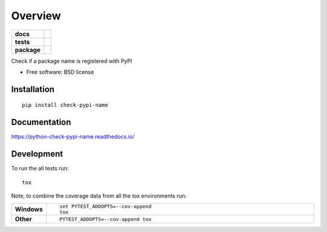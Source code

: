 ========
Overview
========

.. start-badges

.. list-table::
    :stub-columns: 1

    * - docs
      - |docs|
    * - tests
      - | |travis| |appveyor| |requires|
        | |coveralls| |codecov|
    * - package
      - | |version| |wheel| |supported-versions| |supported-implementations|
        | |commits-since|

.. |docs| image:: https://readthedocs.org/projects/python-check-pypi-name/badge/?style=flat
    :target: https://readthedocs.org/projects/python-check-pypi-name
    :alt: Documentation Status

.. |travis| image:: https://travis-ci.org/techdragon/python-check-pypi-name.svg?branch=master
    :alt: Travis-CI Build Status
    :target: https://travis-ci.org/techdragon/python-check-pypi-name

.. |appveyor| image:: https://ci.appveyor.com/api/projects/status/github/techdragon/python-check-pypi-name?branch=master&svg=true
    :alt: AppVeyor Build Status
    :target: https://ci.appveyor.com/project/techdragon/python-check-pypi-name

.. |requires| image:: https://requires.io/github/techdragon/python-check-pypi-name/requirements.svg?branch=master
    :alt: Requirements Status
    :target: https://requires.io/github/techdragon/python-check-pypi-name/requirements/?branch=master

.. |coveralls| image:: https://coveralls.io/repos/techdragon/python-check-pypi-name/badge.svg?branch=master&service=github
    :alt: Coverage Status
    :target: https://coveralls.io/r/techdragon/python-check-pypi-name

.. |codecov| image:: https://codecov.io/github/techdragon/python-check-pypi-name/coverage.svg?branch=master
    :alt: Coverage Status
    :target: https://codecov.io/github/techdragon/python-check-pypi-name

.. |version| image:: https://img.shields.io/pypi/v/check-pypi-name.svg
    :alt: PyPI Package latest release
    :target: https://pypi.python.org/pypi/check-pypi-name

.. |commits-since| image:: https://img.shields.io/github/commits-since/techdragon/python-check-pypi-name/v0.3.0.svg
    :alt: Commits since latest release
    :target: https://github.com/techdragon/python-check-pypi-name/compare/v0.3.0...master

.. |wheel| image:: https://img.shields.io/pypi/wheel/check-pypi-name.svg
    :alt: PyPI Wheel
    :target: https://pypi.python.org/pypi/check-pypi-name

.. |supported-versions| image:: https://img.shields.io/pypi/pyversions/check-pypi-name.svg
    :alt: Supported versions
    :target: https://pypi.python.org/pypi/check-pypi-name

.. |supported-implementations| image:: https://img.shields.io/pypi/implementation/check-pypi-name.svg
    :alt: Supported implementations
    :target: https://pypi.python.org/pypi/check-pypi-name


.. end-badges

Check if a package name is registered with PyPI

* Free software: BSD license

Installation
============

::

    pip install check-pypi-name

Documentation
=============

https://python-check-pypi-name.readthedocs.io/

Development
===========

To run the all tests run::

    tox

Note, to combine the coverage data from all the tox environments run:

.. list-table::
    :widths: 10 90
    :stub-columns: 1

    - - Windows
      - ::

            set PYTEST_ADDOPTS=--cov-append
            tox

    - - Other
      - ::

            PYTEST_ADDOPTS=--cov-append tox

